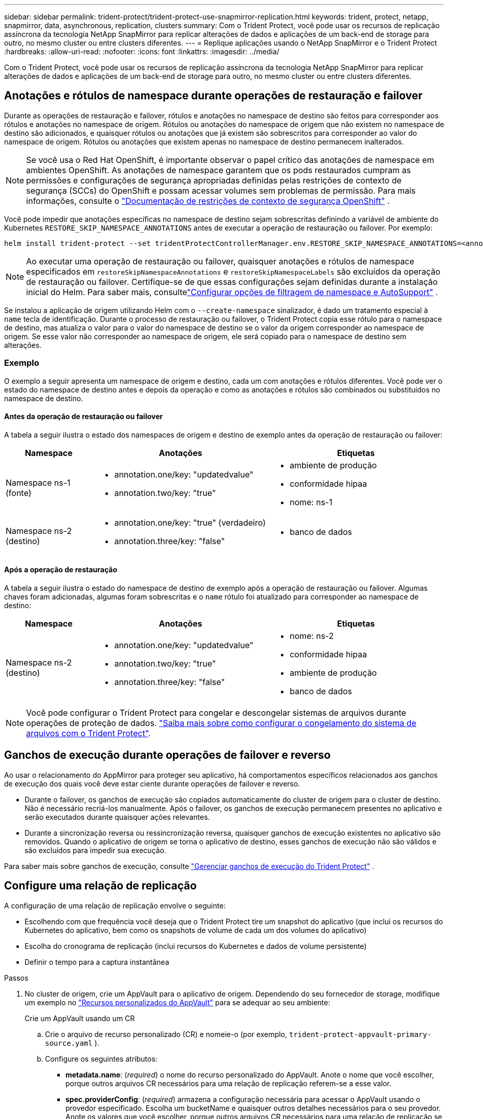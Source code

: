 ---
sidebar: sidebar 
permalink: trident-protect/trident-protect-use-snapmirror-replication.html 
keywords: trident, protect, netapp, snapmirror, data, asynchronous, replication, clusters 
summary: Com o Trident Protect, você pode usar os recursos de replicação assíncrona da tecnologia NetApp SnapMirror para replicar alterações de dados e aplicações de um back-end de storage para outro, no mesmo cluster ou entre clusters diferentes. 
---
= Replique aplicações usando o NetApp SnapMirror e o Trident Protect
:hardbreaks:
:allow-uri-read: 
:nofooter: 
:icons: font
:linkattrs: 
:imagesdir: ../media/


[role="lead"]
Com o Trident Protect, você pode usar os recursos de replicação assíncrona da tecnologia NetApp SnapMirror para replicar alterações de dados e aplicações de um back-end de storage para outro, no mesmo cluster ou entre clusters diferentes.



== Anotações e rótulos de namespace durante operações de restauração e failover

Durante as operações de restauração e failover, rótulos e anotações no namespace de destino são feitos para corresponder aos rótulos e anotações no namespace de origem. Rótulos ou anotações do namespace de origem que não existem no namespace de destino são adicionados, e quaisquer rótulos ou anotações que já existem são sobrescritos para corresponder ao valor do namespace de origem. Rótulos ou anotações que existem apenas no namespace de destino permanecem inalterados.


NOTE: Se você usa o Red Hat OpenShift, é importante observar o papel crítico das anotações de namespace em ambientes OpenShift.  As anotações de namespace garantem que os pods restaurados cumpram as permissões e configurações de segurança apropriadas definidas pelas restrições de contexto de segurança (SCCs) do OpenShift e possam acessar volumes sem problemas de permissão.  Para mais informações, consulte o https://docs.redhat.com/en/documentation/openshift_container_platform/4.19/html/authentication_and_authorization/managing-pod-security-policies["Documentação de restrições de contexto de segurança OpenShift"^] .

Você pode impedir que anotações específicas no namespace de destino sejam sobrescritas definindo a variável de ambiente do Kubernetes `RESTORE_SKIP_NAMESPACE_ANNOTATIONS` antes de executar a operação de restauração ou failover. Por exemplo:

[source, console]
----
helm install trident-protect --set tridentProtectControllerManager.env.RESTORE_SKIP_NAMESPACE_ANNOTATIONS=<annotation_key_to_skip_1>,<annotation_key_to_skip_2>
----

NOTE: Ao executar uma operação de restauração ou failover, quaisquer anotações e rótulos de namespace especificados em `restoreSkipNamespaceAnnotations` e `restoreSkipNamespaceLabels` são excluídos da operação de restauração ou failover.  Certifique-se de que essas configurações sejam definidas durante a instalação inicial do Helm. Para saber mais, consultelink:../trident-protect/trident-protect-customize-installation.html#configure-autoSupport-and-namespace-filtering-options["Configurar opções de filtragem de namespace e AutoSupport"] .

Se instalou a aplicação de origem utilizando Helm com o `--create-namespace` sinalizador, é dado um tratamento especial à `name` tecla de identificação. Durante o processo de restauração ou failover, o Trident Protect copia esse rótulo para o namespace de destino, mas atualiza o valor para o valor do namespace de destino se o valor da origem corresponder ao namespace de origem. Se esse valor não corresponder ao namespace de origem, ele será copiado para o namespace de destino sem alterações.



=== Exemplo

O exemplo a seguir apresenta um namespace de origem e destino, cada um com anotações e rótulos diferentes. Você pode ver o estado do namespace de destino antes e depois da operação e como as anotações e rótulos são combinados ou substituídos no namespace de destino.



==== Antes da operação de restauração ou failover

A tabela a seguir ilustra o estado dos namespaces de origem e destino de exemplo antes da operação de restauração ou failover:

[cols="1,2a,2a"]
|===
| Namespace | Anotações | Etiquetas 


| Namespace ns-1 (fonte)  a| 
* annotation.one/key: "updatedvalue"
* annotation.two/key: "true"

 a| 
* ambiente de produção
* conformidade hipaa
* nome: ns-1




| Namespace ns-2 (destino)  a| 
* annotation.one/key: "true" (verdadeiro)
* annotation.three/key: "false"

 a| 
* banco de dados


|===


==== Após a operação de restauração

A tabela a seguir ilustra o estado do namespace de destino de exemplo após a operação de restauração ou failover. Algumas chaves foram adicionadas, algumas foram sobrescritas e o `name` rótulo foi atualizado para corresponder ao namespace de destino:

[cols="1,2a,2a"]
|===
| Namespace | Anotações | Etiquetas 


| Namespace ns-2 (destino)  a| 
* annotation.one/key: "updatedvalue"
* annotation.two/key: "true"
* annotation.three/key: "false"

 a| 
* nome: ns-2
* conformidade hipaa
* ambiente de produção
* banco de dados


|===

NOTE: Você pode configurar o Trident Protect para congelar e descongelar sistemas de arquivos durante operações de proteção de dados. link:trident-protect-requirements.html#protecting-data-with-kubevirt-vms["Saiba mais sobre como configurar o congelamento do sistema de arquivos com o Trident Protect"].



== Ganchos de execução durante operações de failover e reverso

Ao usar o relacionamento do AppMirror para proteger seu aplicativo, há comportamentos específicos relacionados aos ganchos de execução dos quais você deve estar ciente durante operações de failover e reverso.

* Durante o failover, os ganchos de execução são copiados automaticamente do cluster de origem para o cluster de destino. Não é necessário recriá-los manualmente. Após o failover, os ganchos de execução permanecem presentes no aplicativo e serão executados durante quaisquer ações relevantes.
* Durante a sincronização reversa ou ressincronização reversa, quaisquer ganchos de execução existentes no aplicativo são removidos. Quando o aplicativo de origem se torna o aplicativo de destino, esses ganchos de execução não são válidos e são excluídos para impedir sua execução.


Para saber mais sobre ganchos de execução, consulte link:../trident-protect/trident-protect-use-execution-hooks.html["Gerenciar ganchos de execução do Trident Protect"] .



== Configure uma relação de replicação

A configuração de uma relação de replicação envolve o seguinte:

* Escolhendo com que frequência você deseja que o Trident Protect tire um snapshot do aplicativo (que inclui os recursos do Kubernetes do aplicativo, bem como os snapshots de volume de cada um dos volumes do aplicativo)
* Escolha do cronograma de replicação (inclui recursos do Kubernetes e dados de volume persistente)
* Definir o tempo para a captura instantânea


.Passos
. No cluster de origem, crie um AppVault para o aplicativo de origem. Dependendo do seu fornecedor de storage, modifique um exemplo no link:trident-protect-appvault-custom-resources.html["Recursos personalizados do AppVault"] para se adequar ao seu ambiente:
+
[role="tabbed-block"]
====
.Crie um AppVault usando um CR
--
.. Crie o arquivo de recurso personalizado (CR) e nomeie-o (por exemplo, `trident-protect-appvault-primary-source.yaml` ).
.. Configure os seguintes atributos:
+
*** *metadata.name*: (_required_) o nome do recurso personalizado do AppVault. Anote o nome que você escolher, porque outros arquivos CR necessários para uma relação de replicação referem-se a esse valor.
*** *spec.providerConfig*: (_required_) armazena a configuração necessária para acessar o AppVault usando o provedor especificado. Escolha um bucketName e quaisquer outros detalhes necessários para o seu provedor. Anote os valores que você escolher, porque outros arquivos CR necessários para uma relação de replicação se referem a esses valores. link:trident-protect-appvault-custom-resources.html["Recursos personalizados do AppVault"]Consulte para obter exemplos de AppVault CRS com outros provedores.
*** *spec.providerCredentials*: (_required_) armazena referências a qualquer credencial necessária para acessar o AppVault usando o provedor especificado.
+
**** *spec.providerCredentials.valueFromSecret*: (_required_) indica que o valor da credencial deve vir de um segredo.
+
***** *Key*: (_required_) a chave válida do segredo para selecionar.
***** *Name*: (_required_) Nome do segredo que contém o valor deste campo. Deve estar no mesmo namespace.


**** *spec.providerCredentials.secretAccessKey*: (_required_) a chave de acesso usada para acessar o provedor. O *nome* deve corresponder a *spec.providerCredentials.valueFromSecret.name*.


*** *spec.providerType*: (_required_) determina o que fornece o backup; por exemplo, NetApp ONTAP S3, S3 genérico, Google Cloud ou Microsoft Azure. Valores possíveis:
+
**** aws
**** azure
**** gcp
**** generic-s3
**** ONTAP-s3
**** StorageGRID-s3




.. Depois de preencher o `trident-protect-appvault-primary-source.yaml` ficheiro com os valores corretos, aplique o CR:
+
[source, console]
----
kubectl apply -f trident-protect-appvault-primary-source.yaml -n trident-protect
----


--
.Crie um AppVault usando a CLI
--
.. Crie o AppVault, substituindo valores entre parênteses por informações do seu ambiente:
+
[source, console]
----
tridentctl-protect create vault Azure <vault-name> --account <account-name> --bucket <bucket-name> --secret <secret-name>
----


--
====
. No cluster de origem, crie a aplicação de origem CR:
+
[role="tabbed-block"]
====
.Crie o aplicativo de origem usando um CR
--
.. Crie o arquivo de recurso personalizado (CR) e nomeie-o (por exemplo, `trident-protect-app-source.yaml` ).
.. Configure os seguintes atributos:
+
*** *metadata.name*: (_required_) o nome do recurso personalizado do aplicativo. Anote o nome que você escolher, porque outros arquivos CR necessários para uma relação de replicação referem-se a esse valor.
*** *spec.includedNamespaces*: (_required_) um array de namespaces e rótulos associados. Use nomes de namespace e, opcionalmente, restrinja o escopo dos namespaces com rótulos para especificar recursos que existem nos namespaces listados aqui. O namespace da aplicação deve fazer parte desse array.
+
*Exemplo YAML*:

+
[source, yaml]
----
---
apiVersion: protect.trident.netapp.io/v1
kind: Application
metadata:
  name: my-app-name
  namespace: my-app-namespace
spec:
  includedNamespaces:
    - namespace: my-app-namespace
      labelSelector: {}
----


.. Depois de preencher o `trident-protect-app-source.yaml` ficheiro com os valores corretos, aplique o CR:
+
[source, console]
----
kubectl apply -f trident-protect-app-source.yaml -n my-app-namespace
----


--
.Crie o aplicativo de origem usando a CLI
--
.. Crie o aplicativo de origem. Por exemplo:
+
[source, console]
----
tridentctl-protect create app <my-app-name> --namespaces <namespaces-to-be-included> -n <my-app-namespace>
----


--
====
. Opcionalmente, no cluster de origem, faça um snapshot do aplicativo de origem. Este instantâneo é utilizado como base para a aplicação no cluster de destino. Se você pular esta etapa, precisará esperar que o próximo snapshot agendado seja executado para que você tenha um snapshot recente.
+
[NOTE]
====
Além do cronograma fornecido abaixo, recomenda-se criar um cronograma de snapshots diários separado, com um período de retenção de 7 dias, para manter um snapshot comum entre clusters ONTAP pareados. Isso garante que os snapshots fiquem disponíveis por até 7 dias, mas o período de retenção pode ser personalizado de acordo com as necessidades do usuário.

Em caso de failover, o sistema pode usar esses snapshots por até 7 dias para operações reversas. Essa abordagem torna o processo de reversão mais rápido e eficiente, pois apenas as alterações feitas desde o último snapshot serão transferidas, e não todos os dados.

Se um cronograma existente para o aplicativo já atender aos requisitos de retenção desejados, nenhum cronograma adicional será necessário.

====
+
[role="tabbed-block"]
====
.Tire um instantâneo usando um CR
--
.. Crie um agendamento de replicação para o aplicativo de origem:
+
... Crie o arquivo de recurso personalizado (CR) e nomeie-o (por exemplo, `trident-protect-schedule.yaml` ).
... Configure os seguintes atributos:
+
**** *metadata.name*: (_required_) o nome do recurso personalizado de agendamento.
**** *Spec.AppVaultRef*: (_required_) este valor deve corresponder ao campo metadata.name do AppVault para o aplicativo de origem.
**** *Spec.ApplicationRef*: (_required_) este valor deve corresponder ao campo metadata.name da aplicação de origem CR.
**** *Spec.backupRetention*: (_required_) este campo é obrigatório e o valor deve ser definido como 0.
**** *Spec.enabled*: Deve ser definido como true.
**** *spec.granularity*: tem de estar definido para `Custom`.
**** *Spec.recurrenceRule*: Defina uma data de início no horário UTC e um intervalo de recorrência.
**** *Spec.snapshotRetention*: Deve ser definido como 2.
+
Exemplo YAML:

+
[source, yaml]
----
---
apiVersion: protect.trident.netapp.io/v1
kind: Schedule
metadata:
  name: appmirror-schedule-0e1f88ab-f013-4bce-8ae9-6afed9df59a1
  namespace: my-app-namespace
spec:
  appVaultRef: generic-s3-trident-protect-src-bucket-04b6b4ec-46a3-420a-b351-45795e1b5e34
  applicationRef: my-app-name
  backupRetention: "0"
  enabled: true
  granularity: custom
  recurrenceRule: |-
    DTSTART:20220101T000200Z
    RRULE:FREQ=MINUTELY;INTERVAL=5
  snapshotRetention: "2"
----


... Depois de preencher o `trident-protect-schedule.yaml` ficheiro com os valores corretos, aplique o CR:
+
[source, console]
----
kubectl apply -f trident-protect-schedule.yaml -n my-app-namespace
----




--
.Tire um instantâneo usando a CLI
--
.. Crie o snapshot, substituindo valores entre parênteses por informações do seu ambiente. Por exemplo:
+
[source, console]
----
tridentctl-protect create snapshot <my_snapshot_name> --appvault <my_appvault_name> --app <name_of_app_to_snapshot> -n <application_namespace>
----


--
====
. No cluster de destino, crie um aplicativo de origem AppVault CR idêntico ao AppVault CR aplicado no cluster de origem e nomeie-o (por exemplo, `trident-protect-appvault-primary-destination.yaml` ).
. Aplicar o CR:
+
[source, console]
----
kubectl apply -f trident-protect-appvault-primary-destination.yaml -n my-app-namespace
----
. Crie um AppVault CR de destino para o aplicativo de destino no cluster de destino. Dependendo do seu fornecedor de storage, modifique um exemplo no link:trident-protect-appvault-custom-resources.html["Recursos personalizados do AppVault"] para se adequar ao seu ambiente:
+
.. Crie o arquivo de recurso personalizado (CR) e nomeie-o (por exemplo, `trident-protect-appvault-secondary-destination.yaml` ).
.. Configure os seguintes atributos:
+
*** *metadata.name*: (_required_) o nome do recurso personalizado do AppVault. Anote o nome que você escolher, porque outros arquivos CR necessários para uma relação de replicação referem-se a esse valor.
*** *spec.providerConfig*: (_required_) armazena a configuração necessária para acessar o AppVault usando o provedor especificado. Escolha um `bucketName` e quaisquer outros detalhes necessários para o seu provedor. Anote os valores que você escolher, porque outros arquivos CR necessários para uma relação de replicação se referem a esses valores. link:trident-protect-appvault-custom-resources.html["Recursos personalizados do AppVault"]Consulte para obter exemplos de AppVault CRS com outros provedores.
*** *spec.providerCredentials*: (_required_) armazena referências a qualquer credencial necessária para acessar o AppVault usando o provedor especificado.
+
**** *spec.providerCredentials.valueFromSecret*: (_required_) indica que o valor da credencial deve vir de um segredo.
+
***** *Key*: (_required_) a chave válida do segredo para selecionar.
***** *Name*: (_required_) Nome do segredo que contém o valor deste campo. Deve estar no mesmo namespace.


**** *spec.providerCredentials.secretAccessKey*: (_required_) a chave de acesso usada para acessar o provedor. O *nome* deve corresponder a *spec.providerCredentials.valueFromSecret.name*.


*** *spec.providerType*: (_required_) determina o que fornece o backup; por exemplo, NetApp ONTAP S3, S3 genérico, Google Cloud ou Microsoft Azure. Valores possíveis:
+
**** aws
**** azure
**** gcp
**** generic-s3
**** ONTAP-s3
**** StorageGRID-s3




.. Depois de preencher o `trident-protect-appvault-secondary-destination.yaml` ficheiro com os valores corretos, aplique o CR:
+
[source, console]
----
kubectl apply -f trident-protect-appvault-secondary-destination.yaml -n my-app-namespace
----


. No cluster de destino, crie um arquivo CR AppMirrorRelationship:
+
[role="tabbed-block"]
====
.Crie um AppMirrorRelationship usando um CR
--
.. Crie o arquivo de recurso personalizado (CR) e nomeie-o (por exemplo, `trident-protect-relationship.yaml` ).
.. Configure os seguintes atributos:
+
*** *metadata.name:* (obrigatório) o nome do recurso personalizado AppMirrorRelationship.
*** *spec.destinationAppVaultRef*: (_required_) esse valor deve corresponder ao nome do AppVault para o aplicativo de destino no cluster de destino.
*** *spec.namespaceMapping*: (_required_) os namespaces de destino e origem devem corresponder ao namespace de aplicativo definido no respetivo CR de aplicação.
*** *Spec.sourceAppVaultRef*: (_required_) este valor deve corresponder ao nome do AppVault para o aplicativo de origem.
*** *Spec.sourceApplicationName*: (_required_) esse valor deve corresponder ao nome do aplicativo de origem definido no CR do aplicativo de origem.
*** *Spec.storageClassName*: (_required_) escolha o nome de uma classe de armazenamento válida no cluster. A classe de storage deve ser vinculada a uma VM de storage do ONTAP que esteja vinculada ao ambiente de origem.
*** *Spec.recurrenceRule*: Defina uma data de início no horário UTC e um intervalo de recorrência.
+
Exemplo YAML:

+
[source, yaml]
----
---
apiVersion: protect.trident.netapp.io/v1
kind: AppMirrorRelationship
metadata:
  name: amr-16061e80-1b05-4e80-9d26-d326dc1953d8
  namespace: my-app-namespace
spec:
  desiredState: Established
  destinationAppVaultRef: generic-s3-trident-protect-dst-bucket-8fe0b902-f369-4317-93d1-ad7f2edc02b5
  namespaceMapping:
    - destination: my-app-namespace
      source: my-app-namespace
  recurrenceRule: |-
    DTSTART:20220101T000200Z
    RRULE:FREQ=MINUTELY;INTERVAL=5
  sourceAppVaultRef: generic-s3-trident-protect-src-bucket-b643cc50-0429-4ad5-971f-ac4a83621922
  sourceApplicationName: my-app-name
  sourceApplicationUID: 7498d32c-328e-4ddd-9029-122540866aeb
  storageClassName: sc-vsim-2
----


.. Depois de preencher o `trident-protect-relationship.yaml` ficheiro com os valores corretos, aplique o CR:
+
[source, console]
----
kubectl apply -f trident-protect-relationship.yaml -n my-app-namespace
----


--
.Crie um AppMirrorRelationship usando a CLI
--
.. Crie e aplique o objeto AppMirrorRelationship, substituindo valores entre parênteses por informações do seu ambiente. Por exemplo:
+
[source, console]
----
tridentctl-protect create appmirrorrelationship <name_of_appmirorrelationship> --destination-app-vault <my_vault_name> --recurrence-rule <rule> --source-app <my_source_app> --source-app-vault <my_source_app_vault> -n <application_namespace>
----


--
====
. (_Optional_) no cluster de destino, verifique o estado e o estado da relação de replicação:
+
[source, console]
----
kubectl get amr -n my-app-namespace <relationship name> -o=jsonpath='{.status}' | jq
----




=== Failover para o cluster de destino

Com o Trident Protect, você pode fazer failover de aplicações replicadas para um cluster de destino. Este procedimento interrompe a relação de replicação e coloca a aplicação online no cluster de destino. O Trident Protect não interrompe o aplicativo no cluster de origem se ele estiver operacional.

.Passos
. No cluster de destino, edite o arquivo CR AppMirrorRelationship (por exemplo, `trident-protect-relationship.yaml` ) e altere o valor de *spec.desiredState* para `Promoted`.
. Salve o arquivo CR.
. Aplicar o CR:
+
[source, console]
----
kubectl apply -f trident-protect-relationship.yaml -n my-app-namespace
----
. (_Optional_) Crie todos os programas de proteção que você precisa no aplicativo com falha.
. (_Optional_) Verifique o estado e o estado da relação de replicação:
+
[source, console]
----
kubectl get amr -n my-app-namespace <relationship name> -o=jsonpath='{.status}' | jq
----




=== Ressincronizar uma relação de replicação com falha

A operação ressincronizada restabelece a relação de replicação. Depois de executar uma operação ressincronizada, o aplicativo de origem original se torna o aplicativo em execução e quaisquer alterações feitas no aplicativo em execução no cluster de destino serão descartadas.

O processo pára o aplicativo no cluster de destino antes de restabelecer a replicação.


IMPORTANT: Todos os dados gravados na aplicação de destino durante o failover serão perdidos.

.Passos
. Opcional: No cluster de origem, crie um instantâneo do aplicativo de origem. Isso garante que as alterações mais recentes do cluster de origem sejam capturadas.
. No cluster de destino, edite o arquivo CR AppMirrorRelationship (por exemplo, `trident-protect-relationship.yaml` ) e altere o valor de spec.desiredState para `Established`.
. Salve o arquivo CR.
. Aplicar o CR:
+
[source, console]
----
kubectl apply -f trident-protect-relationship.yaml -n my-app-namespace
----
. Se você criou quaisquer programações de proteção no cluster de destino para proteger o aplicativo com falha, remova-os. Quaisquer programações restantes causam falhas de snapshot de volume.




=== Ressincronização reversa de uma relação de replicação com falha

Quando você faz a ressincronização reversa de uma relação de replicação com falha, o aplicativo de destino se torna o aplicativo de origem e a origem se torna o destino. As alterações feitas na aplicação de destino durante o failover são mantidas.

.Passos
. No cluster de destino original, exclua o AppMirrorRelationship CR. Isso faz com que o destino se torne a fonte. Se houver planos de proteção restantes no novo cluster de destino, remova-os.
. Configure uma relação de replicação aplicando os arquivos CR usados originalmente para configurar a relação com os clusters opostos.
. Certifique-se de que o novo destino (cluster de origem original) esteja configurado com o AppVault CRS.
. Configure uma relação de replicação no cluster oposto, configurando valores para a direção inversa.




== Sentido de replicação da aplicação inversa

Quando você inverte a direção da replicação, o Trident Protect move o aplicativo para o back-end de storage de destino e continua replicando de volta para o back-end de storage de origem original. O Trident Protect interrompe a aplicação de origem e replica os dados para o destino antes de fazer o failover para a aplicação de destino.

Nesta situação, você está trocando a origem e o destino.

.Passos
. No cluster de origem, crie um instantâneo de encerramento:
+
[role="tabbed-block"]
====
.Crie um instantâneo de encerramento utilizando um CR
--
.. Desative as programações de políticas de proteção para o aplicativo de origem.
.. Criar um ficheiro ShutdownSnapshot CR:
+
... Crie o arquivo de recurso personalizado (CR) e nomeie-o (por exemplo, `trident-protect-shutdownsnapshot.yaml` ).
... Configure os seguintes atributos:
+
**** *metadata.name*: (_required_) o nome do recurso personalizado.
**** *Spec.AppVaultRef*: (_required_) este valor deve corresponder ao campo metadata.name do AppVault para o aplicativo de origem.
**** *Spec.ApplicationRef*: (_required_) este valor deve corresponder ao campo metadata.name do arquivo CR da aplicação de origem.
+
Exemplo YAML:

+
[source, yaml]
----
---
apiVersion: protect.trident.netapp.io/v1
kind: ShutdownSnapshot
metadata:
  name: replication-shutdown-snapshot-afc4c564-e700-4b72-86c3-c08a5dbe844e
  namespace: my-app-namespace
spec:
  appVaultRef: generic-s3-trident-protect-src-bucket-04b6b4ec-46a3-420a-b351-45795e1b5e34
  applicationRef: my-app-name
----




.. Depois de preencher o `trident-protect-shutdownsnapshot.yaml` ficheiro com os valores corretos, aplique o CR:
+
[source, console]
----
kubectl apply -f trident-protect-shutdownsnapshot.yaml -n my-app-namespace
----


--
.Crie um instantâneo de encerramento usando a CLI
--
.. Crie o instantâneo de encerramento, substituindo valores entre parênteses por informações do seu ambiente. Por exemplo:
+
[source, console]
----
tridentctl-protect create shutdownsnapshot <my_shutdown_snapshot> --appvault <my_vault> --app <app_to_snapshot> -n <application_namespace>
----


--
====
. No cluster de origem, após a conclusão do instantâneo de encerramento, obtenha o status do instantâneo de encerramento:
+
[source, console]
----
kubectl get shutdownsnapshot -n my-app-namespace <shutdown_snapshot_name> -o yaml
----
. No cluster de origem, encontre o valor de *shutdownsnapshot.status.appArchivePath* usando o seguinte comando, e Registre a última parte do caminho do arquivo (também chamado de basename; isso será tudo após a última barra):
+
[source, console]
----
k get shutdownsnapshot -n my-app-namespace <shutdown_snapshot_name> -o jsonpath='{.status.appArchivePath}'
----
. Faça um failover do novo cluster de destino para o novo cluster de origem, com a seguinte alteração:
+

NOTE: Na etapa 2 do procedimento de failover, inclua o `spec.promotedSnapshot` campo no arquivo AppMirrorRelationship CR e defina seu valor para o nome de base registrado na etapa 3 acima.

. Execute as etapas de ressincronização reversa no <<Ressincronização reversa de uma relação de replicação com falha>>.
. Ative programações de proteção no novo cluster de origem.




=== Resultado

As seguintes ações ocorrem devido à replicação reversa:

* Um snapshot é obtido dos recursos do Kubernetes do aplicativo de origem original.
* Os pods do aplicativo de origem original são interrompidos graciosamente ao excluir os recursos do Kubernetes do aplicativo (deixando PVCs e PVS no lugar).
* Depois que os pods são desativados, snapshots dos volumes do aplicativo são feitos e replicados.
* As relações do SnapMirror são quebradas, tornando os volumes de destino prontos para leitura/gravação.
* Os recursos do Kubernetes do aplicativo são restaurados a partir do snapshot de pré-encerramento, usando os dados de volume replicados após o desligamento do aplicativo de origem original.
* A replicação é restabelecida na direção inversa.




=== Falha de aplicativos para o cluster de origem original

Usando o Trident Protect, você pode obter "failback" após uma operação de failover usando a seguinte sequência de operações. Nesse fluxo de trabalho para restaurar a direção de replicação original, o Trident Protect replica (ressincrones) qualquer aplicativo é alterado de volta para o aplicativo de origem original antes de reverter a direção de replicação.

Esse processo começa a partir de um relacionamento que concluiu um failover para um destino e envolve as seguintes etapas:

* Comece com um estado com falha em excesso.
* Reverta a ressincronização da relação de replicação.
+

CAUTION: Não execute uma operação de ressincronização normal, pois isso descartará os dados gravados no cluster de destino durante o procedimento de failover.

* Inverta a direção da replicação.


.Passos
. Execute os <<Ressincronização reversa de uma relação de replicação com falha>> passos.
. Execute os <<Sentido de replicação da aplicação inversa>> passos.




=== Excluir uma relação de replicação

Você pode excluir um relacionamento de replicação a qualquer momento. Quando você exclui a relação de replicação do aplicativo, isso resulta em dois aplicativos separados sem relação entre eles.

.Passos
. No cluster de dessinização atual, exclua o AppMirrorRelationship CR:
+
[source, console]
----
kubectl delete -f trident-protect-relationship.yaml -n my-app-namespace
----

